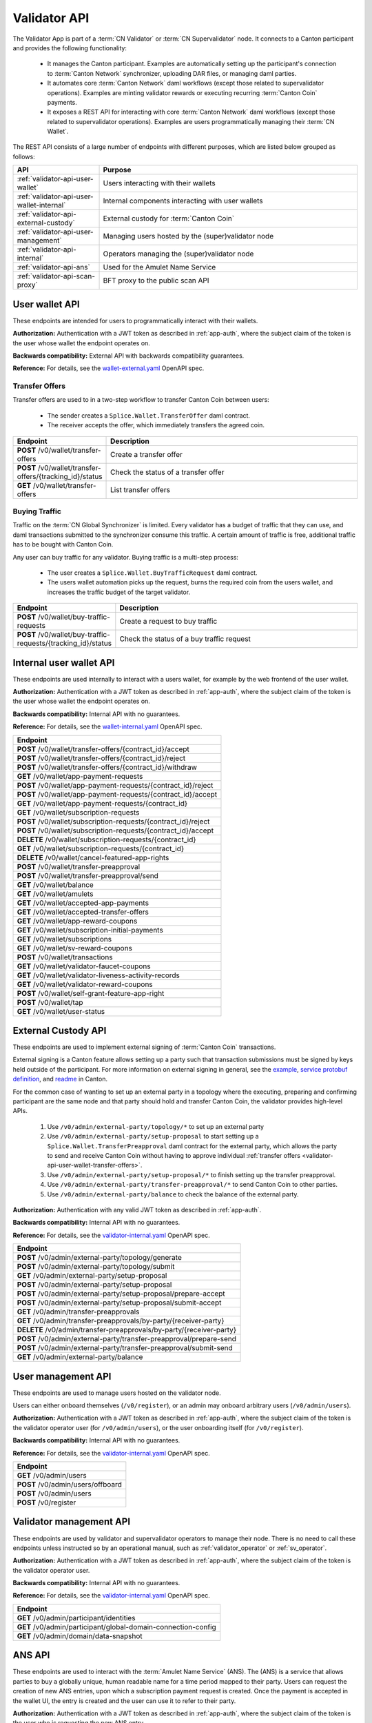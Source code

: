 ..
   Copyright (c) 2024 Digital Asset (Switzerland) GmbH and/or its affiliates. All rights reserved.
..
   SPDX-License-Identifier: Apache-2.0

.. _app_dev_validator_api:

Validator API
=============

The Validator App is part of a :term:`CN Validator` or :term:`CN Supervalidator` node.
It connects to a Canton participant and provides the following functionality:

  * It manages the Canton participant.
    Examples are automatically setting up the participant's connection to :term:`Canton Network` synchronizer,
    uploading DAR files, or managing daml parties.
  * It automates core :term:`Canton Network` daml workflows (except those related to supervalidator operations).
    Examples are minting validator rewards or executing recurring :term:`Canton Coin` payments.
  * It exposes a REST API for interacting with core :term:`Canton Network` daml workflows (except those related to supervalidator operations).
    Examples are users programmatically managing their :term:`CN Wallet`.

The REST API consists of a large number of endpoints with different purposes,
which are listed below grouped as follows:

.. list-table::
   :widths: 10 30
   :header-rows: 1

   * - API
     - Purpose
   * - :ref:`validator-api-user-wallet`
     - Users interacting with their wallets
   * - :ref:`validator-api-user-wallet-internal`
     - Internal components interacting with user wallets
   * - :ref:`validator-api-external-custody`
     - External custody for :term:`Canton Coin`
   * - :ref:`validator-api-user-management`
     - Managing users hosted by the (super)validator node
   * - :ref:`validator-api-internal`
     - Operators managing the (super)validator node
   * - :ref:`validator-api-ans`
     - Used for the Amulet Name Service
   * - :ref:`validator-api-scan-proxy`
     - BFT proxy to the public scan API

.. _validator-api-user-wallet:

User wallet API
---------------

These endpoints are intended for users to programmatically interact with their wallets.

**Authorization:** Authentication with a JWT token as described in :ref:`app-auth`,
where the subject claim of the token is the user whose wallet the endpoint operates on.

**Backwards compatibility:** External API with backwards compatibility guarantees.

**Reference:** For details, see the `wallet-external.yaml <https://raw.githubusercontent.com/hyperledger-labs/splice/refs/heads/main/apps/wallet/src/main/openapi/wallet-external.yaml>`__ OpenAPI spec.

.. _validator-api-user-wallet-transfer-offers:

Transfer Offers
~~~~~~~~~~~~~~~

Transfer offers are used to in a two-step workflow to transfer Canton Coin between users:

  * The sender creates a ``Splice.Wallet.TransferOffer`` daml contract.
  * The receiver accepts the offer, which immediately transfers the agreed coin.

.. list-table::
   :widths: 10 39
   :header-rows: 1

   * - Endpoint
     - Description
   * - **POST** /v0/wallet/transfer-offers
     - Create a transfer offer
   * - **POST** /v0/wallet/transfer-offers/{tracking_id}/status
     - Check the status of a transfer offer
   * - **GET** /v0/wallet/transfer-offers
     - List transfer offers

.. _validator-api-user-wallet-buying-traffic:

Buying Traffic
~~~~~~~~~~~~~~

Traffic on the :term:`CN Global Synchronizer` is limited.
Every validator has a budget of traffic that they can use,
and daml transactions submitted to the synchronizer consume this traffic.
A certain amount of traffic is free, additional traffic has to be bought with Canton Coin.

Any user can buy traffic for any validator.
Buying traffic is a multi-step process:

  * The user creates a ``Splice.Wallet.BuyTrafficRequest`` daml contract.
  * The users wallet automation picks up the request, burns the required coin from the users wallet,
    and increases the traffic budget of the target validator.

.. list-table::
   :widths: 10 30
   :header-rows: 1

   * - Endpoint
     - Description
   * - **POST** /v0/wallet/buy-traffic-requests
     - Create a request to buy traffic
   * - **POST** /v0/wallet/buy-traffic-requests/{tracking_id}/status
     - Check the status of a buy traffic request

.. _validator-api-user-wallet-internal:

Internal user wallet API
------------------------

These endpoints are used internally to interact with a users wallet,
for example by the web frontend of the user wallet.

.. todo:: Some of these endpoints should be public and documented.

**Authorization:** Authentication with a JWT token as described in :ref:`app-auth`,
where the subject claim of the token is the user whose wallet the endpoint operates on.

**Backwards compatibility:** Internal API with no guarantees.

**Reference:** For details, see the `wallet-internal.yaml <https://raw.githubusercontent.com/hyperledger-labs/splice/refs/heads/main/apps/wallet/src/main/openapi/wallet-internal.yaml>`__ OpenAPI spec.

.. list-table::
   :widths: 10
   :header-rows: 1

   * - Endpoint
   * - **POST** /v0/wallet/transfer-offers/{contract_id}/accept
   * - **POST** /v0/wallet/transfer-offers/{contract_id}/reject
   * - **POST** /v0/wallet/transfer-offers/{contract_id}/withdraw
   * - **GET** /v0/wallet/app-payment-requests
   * - **POST** /v0/wallet/app-payment-requests/{contract_id}/reject
   * - **POST** /v0/wallet/app-payment-requests/{contract_id}/accept
   * - **GET** /v0/wallet/app-payment-requests/{contract_id}
   * - **GET** /v0/wallet/subscription-requests
   * - **POST** /v0/wallet/subscription-requests/{contract_id}/reject
   * - **POST** /v0/wallet/subscription-requests/{contract_id}/accept
   * - **DELETE** /v0/wallet/subscription-requests/{contract_id}
   * - **GET** /v0/wallet/subscription-requests/{contract_id}
   * - **DELETE** /v0/wallet/cancel-featured-app-rights
   * - **POST** /v0/wallet/transfer-preapproval
   * - **POST** /v0/wallet/transfer-preapproval/send
   * - **GET** /v0/wallet/balance
   * - **GET** /v0/wallet/amulets
   * - **GET** /v0/wallet/accepted-app-payments
   * - **GET** /v0/wallet/accepted-transfer-offers
   * - **GET** /v0/wallet/app-reward-coupons
   * - **GET** /v0/wallet/subscription-initial-payments
   * - **GET** /v0/wallet/subscriptions
   * - **GET** /v0/wallet/sv-reward-coupons
   * - **POST** /v0/wallet/transactions
   * - **GET** /v0/wallet/validator-faucet-coupons
   * - **GET** /v0/wallet/validator-liveness-activity-records
   * - **GET** /v0/wallet/validator-reward-coupons
   * - **POST** /v0/wallet/self-grant-feature-app-right
   * - **POST** /v0/wallet/tap
   * - **GET** /v0/wallet/user-status

.. _validator-api-external-custody:

External Custody API
--------------------

These endpoints are used to implement external signing of :term:`Canton Coin` transactions.

External signing is a Canton feature allows setting up a party such that transaction submissions must be signed by keys held outside of the participant.
For more information on external signing in general, see the
`example <https://github.com/digital-asset/canton/tree/release-line-3.2/community/app/src/pack/examples/08-interactive-submission/v1>`__,
`service protobuf definition <https://github.com/digital-asset/canton/blob/release-line-3.2/community/ledger-api/src/main/protobuf/com/daml/ledger/api/v2/interactive/interactive_submission_service.proto>`__,
and `readme <https://github.com/digital-asset/canton/blob/release-line-3.2/community/ledger-api/src/main/protobuf/com/daml/ledger/api/v2/interactive/README.md>`__
in Canton.

For the common case of wanting to set up an external party in a topology where the executing, preparing and confirming participant
are the same node and that party should hold and transfer Canton Coin, the validator provides high-level APIs.

  #. Use ``/v0/admin/external-party/topology/*`` to set up an external party
  #. Use ``/v0/admin/external-party/setup-proposal`` to start setting up a ``Splice.Wallet.TransferPreapproval`` daml contract for the external party,
     which allows the party to send and receive Canton Coin without having to approve individual :ref:`transfer offers <validator-api-user-wallet-transfer-offers>`.
  #. Use ``/v0/admin/external-party/setup-proposal/*`` to finish setting up the transfer preapproval.
  #. Use ``/v0/admin/external-party/transfer-preapproval/*`` to send Canton Coin to other parties.
  #. Use ``/v0/admin/external-party/balance`` to check the balance of the external party.

**Authorization:** Authentication with any valid JWT token as described in :ref:`app-auth`.

**Backwards compatibility:** Internal API with no guarantees.

**Reference:** For details, see the `validator-internal.yaml <https://raw.githubusercontent.com/hyperledger-labs/splice/refs/heads/main/apps/validator/src/main/openapi/validator-internal.yaml>`__ OpenAPI spec.

.. list-table::
   :widths: 10
   :header-rows: 1

   * - Endpoint
   * - **POST** /v0/admin/external-party/topology/generate
   * - **POST** /v0/admin/external-party/topology/submit
   * - **GET** /v0/admin/external-party/setup-proposal
   * - **POST** /v0/admin/external-party/setup-proposal
   * - **POST** /v0/admin/external-party/setup-proposal/prepare-accept
   * - **POST** /v0/admin/external-party/setup-proposal/submit-accept
   * - **GET** /v0/admin/transfer-preapprovals
   * - **GET** /v0/admin/transfer-preapprovals/by-party/{receiver-party}
   * - **DELETE** /v0/admin/transfer-preapprovals/by-party/{receiver-party}
   * - **POST** /v0/admin/external-party/transfer-preapproval/prepare-send
   * - **POST** /v0/admin/external-party/transfer-preapproval/submit-send
   * - **GET** /v0/admin/external-party/balance

.. _validator-api-user-management:

User management API
-------------------

These endpoints are used to manage users hosted on the validator node.

Users can either onboard themselves (``/v0/register``),
or an admin may onboard arbitrary users (``/v0/admin/users``).

**Authorization:** Authentication with a JWT token as described in :ref:`app-auth`,
where the subject claim of the token is the validator operator user (for ``/v0/admin/users``),
or the user onboarding itself (for ``/v0/register``).

**Backwards compatibility:** Internal API with no guarantees.

**Reference:** For details, see the `validator-internal.yaml <https://raw.githubusercontent.com/hyperledger-labs/splice/refs/heads/main/apps/validator/src/main/openapi/validator-internal.yaml>`__ OpenAPI spec.

.. list-table::
   :widths: 10
   :header-rows: 1

   * - Endpoint
   * - **GET** /v0/admin/users
   * - **POST** /v0/admin/users/offboard
   * - **POST** /v0/admin/users
   * - **POST** /v0/register

.. _validator-api-internal:

Validator management API
------------------------

These endpoints are used by validator and supervalidator operators to manage their node.
There is no need to call these endpoints unless instructed so by an operational manual,
such as :ref:`validator_operator` or :ref:`sv_operator`.


**Authorization:** Authentication with a JWT token as described in :ref:`app-auth`,
where the subject claim of the token is the validator operator user.

**Backwards compatibility:** Internal API with no guarantees.

**Reference:** For details, see the `validator-internal.yaml <https://raw.githubusercontent.com/hyperledger-labs/splice/refs/heads/main/apps/validator/src/main/openapi/validator-internal.yaml>`__ OpenAPI spec.

.. list-table::
   :widths: 10
   :header-rows: 1

   * - Endpoint
   * - **GET** /v0/admin/participant/identities
   * - **GET** /v0/admin/participant/global-domain-connection-config
   * - **GET** /v0/admin/domain/data-snapshot

.. _validator-api-ans:

ANS API
-------

These endpoints are used to interact with the :term:`Amulet Name Service` (ANS).
The (ANS) is a service that allows parties to buy a globally unique, human readable name for a time period mapped to their party.
Users can request the creation of new ANS entries, upon which a subscription payment request is created.
Once the payment is accepted in the wallet UI, the entry is created and the user can use it to refer to their party.

**Authorization:** Authentication with a JWT token as described in :ref:`app-auth`,
where the subject claim of the token is the user who is requesting the new ANS entry.

**Backwards compatibility:** External API with backwards compatibility guarantees.

**Reference:** For details, see the `ans-external.yaml <https://raw.githubusercontent.com/hyperledger-labs/splice/refs/heads/main/apps/validator/src/main/openapi/ans-external.yaml>`__ OpenAPI spec.

.. list-table::
   :widths: 10 30
   :header-rows: 1

   * - Endpoint
     - Description
   * - **POST** /v0/entry/create
     - Requests the creation of a new entry
   * - **GET** /v0/entry/all
     - Lists all entries

.. _validator-api-scan-proxy:

Scan Proxy API
--------------

These endpoints implement a BFT proxy to the public scan API.
They have the same interfaces as the equally named endpoints in the public :ref:`app_dev_scan_api`.

If the validator app is part of a :term:`CN Validator` node,
then each call to one of these endpoints is broadcast to the scan services of multiple supervalidator nodes,
and the consensus result is returned to the caller.
Use these endpoints instead of calling a scan service directly to avoid the need to trust a single supervalidator node.

If the validator app is part of a :term:`CN Supervalidator` node,
then each call to one of these endpoints is simply forwarded to the scan service of the same node.

**Authorization:** Authentication with any valid JWT token as described in :ref:`app-auth`.

**Backwards compatibility:** See the corresponding endpoint in the :ref:`app_dev_scan_api`.

**Reference:** For details, see the `scan-proxy.yaml <https://raw.githubusercontent.com/hyperledger-labs/splice/refs/heads/main/apps/validator/src/main/openapi/scan-proxy.yaml>`__ OpenAPI spec.

.. list-table::
   :widths: 10
   :header-rows: 1

   * - Endpoint
   * - **GET** /v0/scan-proxy/amulet-rules
   * - **POST** /v0/scan-proxy/ans-rules
   * - **GET** /v0/scan-proxy/dso-party-id
   * - **GET** /v0/scan-proxy/open-and-issuing-mining-rounds
   * - **GET** /v0/scan-proxy/ans-entries
   * - **GET** /v0/scan-proxy/ans-entries/by-name/{name}
   * - **GET** /v0/scan-proxy/ans-entries/by-party/{party}
   * - **GET** /v0/scan-proxy/featured-apps/{provider_party_id}
   * - **GET** /v0/scan-proxy/transfer-command-counter/{party}
   * - **GET** /v0/scan-proxy/transfer-command/status
   * - **GET** /v0/scan-proxy/transfer-preapprovals/by-party/{party}

